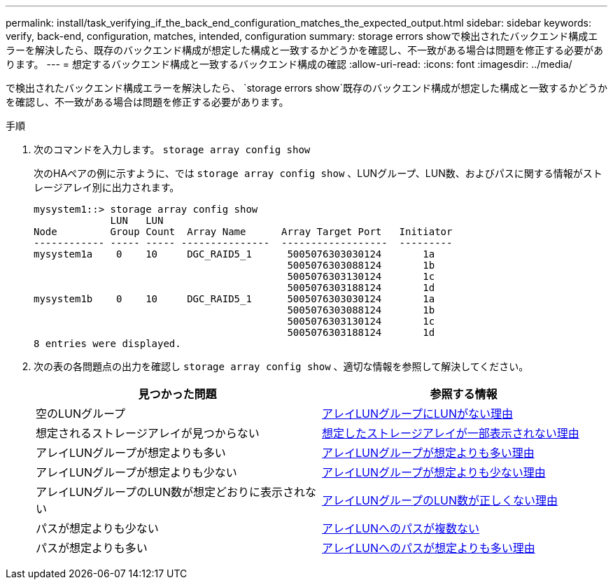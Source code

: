 ---
permalink: install/task_verifying_if_the_back_end_configuration_matches_the_expected_output.html 
sidebar: sidebar 
keywords: verify, back-end, configuration, matches, intended, configuration 
summary: storage errors showで検出されたバックエンド構成エラーを解決したら、既存のバックエンド構成が想定した構成と一致するかどうかを確認し、不一致がある場合は問題を修正する必要があります。 
---
= 想定するバックエンド構成と一致するバックエンド構成の確認
:allow-uri-read: 
:icons: font
:imagesdir: ../media/


[role="lead"]
で検出されたバックエンド構成エラーを解決したら、 `storage errors show`既存のバックエンド構成が想定した構成と一致するかどうかを確認し、不一致がある場合は問題を修正する必要があります。

.手順
. 次のコマンドを入力します。 `storage array config show`
+
次のHAペアの例に示すように、では `storage array config show` 、LUNグループ、LUN数、およびパスに関する情報がストレージアレイ別に出力されます。

+
[listing]
----

mysystem1::> storage array config show
             LUN   LUN
Node         Group Count  Array Name      Array Target Port   Initiator
------------ ----- ----- ---------------  ------------------  ---------
mysystem1a    0    10     DGC_RAID5_1      5005076303030124       1a
                                           5005076303088124       1b
                                           5005076303130124       1c
                                           5005076303188124       1d
mysystem1b    0    10     DGC_RAID5_1      5005076303030124       1a
                                           5005076303088124       1b
                                           5005076303130124       1c
                                           5005076303188124       1d
8 entries were displayed.
----
. 次の表の各問題点の出力を確認し `storage array config show` 、適切な情報を参照して解決してください。
+
|===
| 見つかった問題 | 参照する情報 


 a| 
空のLUNグループ
 a| 
xref:reference_reasons_for_no_luns_in_the_array_lun_group.adoc[アレイLUNグループにLUNがない理由]



 a| 
想定されるストレージアレイが見つからない
 a| 
xref:reference_reasons_storage_arrays_are_missing_from_command_output.adoc[想定したストレージアレイが一部表示されない理由]



 a| 
アレイLUNグループが想定よりも多い
 a| 
xref:reference_reasons_for_more_array_lun_groups_than_expected.adoc[アレイLUNグループが想定よりも多い理由]



 a| 
アレイLUNグループが想定よりも少ない
 a| 
xref:reference_reasons_for_fewer_array_lun_groups_than_expected.adoc[アレイLUNグループが想定よりも少ない理由]



 a| 
アレイLUNグループのLUN数が想定どおりに表示されない
 a| 
xref:reference_reasons_for_the_incorrect_number_of_luns_in_array_lun_groups.adoc[アレイLUNグループのLUN数が正しくない理由]



 a| 
パスが想定よりも少ない
 a| 
xref:reference_fewer_than_two_paths_to_an_array_lun.adoc[アレイLUNへのパスが複数ない]



 a| 
パスが想定よりも多い
 a| 
xref:reference_reasons_for_more_paths_to_an_array_lun_than_expected.adoc[アレイLUNへのパスが想定よりも多い理由]

|===

